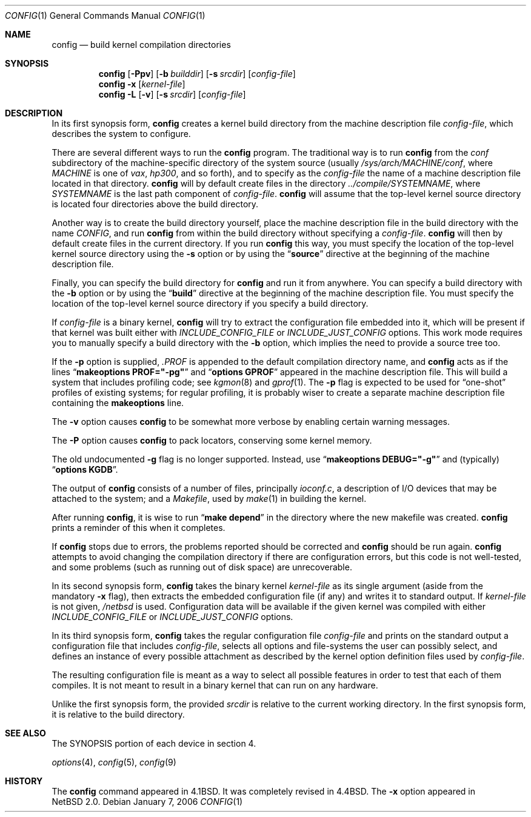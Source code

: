 .\"	$NetBSD: config.1,v 1.4 2007/01/08 16:08:08 cube Exp $
.\"
.\" Copyright (c) 1980, 1991, 1993
.\"	The Regents of the University of California.  All rights reserved.
.\"
.\" Redistribution and use in source and binary forms, with or without
.\" modification, are permitted provided that the following conditions
.\" are met:
.\" 1. Redistributions of source code must retain the above copyright
.\"    notice, this list of conditions and the following disclaimer.
.\" 2. Redistributions in binary form must reproduce the above copyright
.\"    notice, this list of conditions and the following disclaimer in the
.\"    documentation and/or other materials provided with the distribution.
.\" 3. Neither the name of the University nor the names of its contributors
.\"    may be used to endorse or promote products derived from this software
.\"    without specific prior written permission.
.\"
.\" THIS SOFTWARE IS PROVIDED BY THE REGENTS AND CONTRIBUTORS ``AS IS'' AND
.\" ANY EXPRESS OR IMPLIED WARRANTIES, INCLUDING, BUT NOT LIMITED TO, THE
.\" IMPLIED WARRANTIES OF MERCHANTABILITY AND FITNESS FOR A PARTICULAR PURPOSE
.\" ARE DISCLAIMED.  IN NO EVENT SHALL THE REGENTS OR CONTRIBUTORS BE LIABLE
.\" FOR ANY DIRECT, INDIRECT, INCIDENTAL, SPECIAL, EXEMPLARY, OR CONSEQUENTIAL
.\" DAMAGES (INCLUDING, BUT NOT LIMITED TO, PROCUREMENT OF SUBSTITUTE GOODS
.\" OR SERVICES; LOSS OF USE, DATA, OR PROFITS; OR BUSINESS INTERRUPTION)
.\" HOWEVER CAUSED AND ON ANY THEORY OF LIABILITY, WHETHER IN CONTRACT, STRICT
.\" LIABILITY, OR TORT (INCLUDING NEGLIGENCE OR OTHERWISE) ARISING IN ANY WAY
.\" OUT OF THE USE OF THIS SOFTWARE, EVEN IF ADVISED OF THE POSSIBILITY OF
.\" SUCH DAMAGE.
.\"
.\"     from: @(#)config.8	8.2 (Berkeley) 4/19/94
.\"
.Dd January 7, 2006
.Dt CONFIG 1
.Os
.Sh NAME
.Nm config
.Nd build kernel compilation directories
.Sh SYNOPSIS
.Nm
.Op Fl Ppv
.Op Fl b Ar builddir
.Op Fl s Ar srcdir
.Op Ar config-file
.Nm
.Fl x
.Op Ar kernel-file
.Nm
.Fl L
.Op Fl v
.Op Fl s Ar srcdir
.Op Ar config-file
.Sh DESCRIPTION
In its first synopsis form,
.Nm
creates a kernel build directory from the machine description file
.Ar config-file ,
which describes the system to configure.
.Pp
There are several different ways to run the
.Nm
program.
The traditional way is to run
.Nm
from the
.Pa conf
subdirectory of the machine-specific directory of the system source
(usually
.Pa /sys/arch/MACHINE/conf ,
where
.Pa MACHINE
is one of
.Pa vax ,
.Pa hp300 ,
and so forth), and to specify as the
.Ar config-file
the name of a machine description file located in that directory.
.Nm
will by default create files in the directory
.Pa ../compile/SYSTEMNAME ,
where
.Pa SYSTEMNAME
is the last path component of
.Ar config-file .
.Nm
will assume that the top-level kernel source directory is located four
directories above the build directory.
.Pp
Another way is to create the build directory yourself, place the
machine description file in the build directory with the name
.Pa CONFIG ,
and run
.Nm
from within the build directory without specifying a
.Ar config-file .
.Nm
will then by default create files in the current directory.
If you run
.Nm
this way, you must specify the location of the top-level kernel source
directory using the
.Fl s
option or by using the
.Dq Li source
directive at the beginning of the machine description file.
.Pp
Finally, you can specify the build directory for
.Nm
and run it from anywhere.
You can specify a build directory with the
.Fl b
option or by using the
.Dq Li build
directive at the beginning of the machine description file.
You must specify the location of the top-level kernel source directory if you
specify a build directory.
.Pp
If
.Ar config-file
is a binary kernel,
.Nm
will try to extract the configuration file embedded into it, which will
be present if that kernel was built either with
.Va INCLUDE_CONFIG_FILE
or
.Va INCLUDE_JUST_CONFIG
options.
This work mode requires you to manually specify a build directory with
the
.Fl b
option, which implies the need to provide a source tree too.
.Pp
If the
.Fl p
option is supplied,
.Pa .PROF
is appended to the default compilation directory name, and
.Nm
acts as if the lines
.Dq Li makeoptions PROF="-pg"
and
.Dq Li options GPROF
appeared in the machine description file.
This will build a system that includes profiling code; see
.Xr kgmon 8
and
.Xr gprof 1 .
The
.Fl p
flag is expected to be used for
.Dq one-shot
profiles of existing systems; for regular profiling, it is probably
wiser to create a separate machine description file containing the
.Li makeoptions
line.
.Pp
The
.Fl v
option causes
.Nm
to be somewhat more verbose by enabling certain warning messages.
.Pp
The
.Fl P
option causes
.Nm
to pack locators, conserving some kernel memory.
.Pp
The old undocumented
.Fl g
flag is no longer supported.
Instead, use
.Dq Li makeoptions DEBUG="-g"
and (typically)
.Dq Li options KGDB .
.Pp
The output of
.Nm
consists of a number of files, principally
.Pa ioconf.c ,
a description of I/O devices that may be attached to the system; and a
.Pa Makefile ,
used by
.Xr make 1
in building the kernel.
.Pp
After running
.Nm ,
it is wise to run
.Dq Li make depend
in the directory where the new makefile
was created.
.Nm
prints a reminder of this when it completes.
.Pp
If
.Nm
stops due to errors, the problems reported should be corrected and
.Nm
should be run again.
.Nm
attempts to avoid changing the compilation directory
if there are configuration errors,
but this code is not well-tested,
and some problems (such as running out of disk space)
are unrecoverable.
.Pp
In its second synopsis form,
.Nm
takes the binary kernel
.Ar kernel-file
as its single argument (aside from the mandatory
.Fl x
flag), then extracts the embedded configuration file (if any) and
writes it to standard output.
If
.Ar kernel-file
is not given,
.Pa /netbsd
is used.
Configuration data will be available if the given kernel was compiled
with either
.Va INCLUDE_CONFIG_FILE
or
.Va INCLUDE_JUST_CONFIG
options.
.Pp
In its third synopsis form,
.Nm
takes the regular configuration file
.Ar config-file
and prints on the standard output a configuration file that includes
.Ar config-file ,
selects all options and file-systems the user can possibly select,
and defines an instance of every possible attachment as described by
the kernel option definition files used by
.Ar config-file .
.Pp
The resulting configuration file is meant as a way to select all
possible features in order to test that each of them compiles.
It is not meant to result in a binary kernel that can run on any
hardware.
.Pp
Unlike the first synopsis form, the provided
.Ar srcdir
is relative to the current working directory.
In the first synopsis form, it is relative to the build directory.
.Sh SEE ALSO
The SYNOPSIS portion of each device in section 4.
.\".Rs
.\" .%T "Building 4.4 BSD Systems with Config"
.\" .%T "Device Support in 4.4BSD"
.\".Re
.sp
.Xr options 4 ,
.Xr config 5 ,
.Xr config 9
.Sh HISTORY
The
.Nm
command appeared in
.Bx 4.1 .
It was completely revised in
.Bx 4.4 .
The
.Fl x
option appeared in
.Nx 2.0 .

